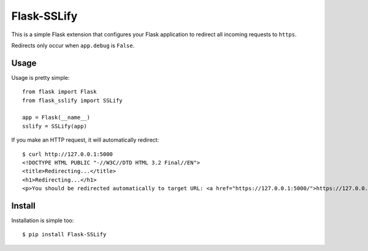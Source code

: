 Flask-SSLify
============

This is a simple Flask extension that configures your Flask application to redirect
all incoming requests to ``https``.

Redirects only occur when ``app.debug`` is ``False``.

Usage
-----

Usage is pretty simple::

    from flask import Flask
    from flask_sslify import SSLify

    app = Flask(__name__)
    sslify = SSLify(app)


If you make an HTTP request, it will automatically redirect::

    $ curl http://127.0.0.1:5000
    <!DOCTYPE HTML PUBLIC "-//W3C//DTD HTML 3.2 Final//EN">
    <title>Redirecting...</title>
    <h1>Redirecting...</h1>
    <p>You should be redirected automatically to target URL: <a href="https://127.0.0.1:5000/">https://127.0.0.1:5000/</a>.  If not click the link.%


Install
-------

Installation is simple too::

    $ pip install Flask-SSLify